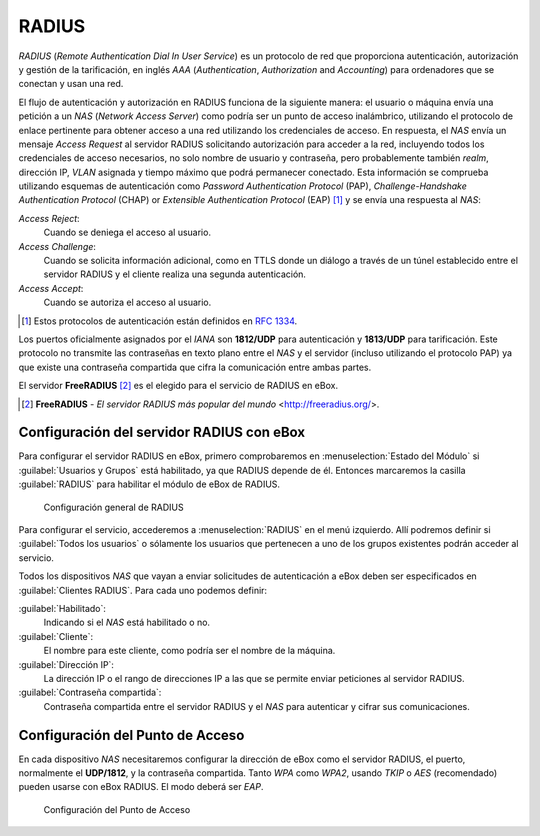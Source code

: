 .. _radius-ref:

RADIUS
******

.. sectionauthor:: Jorge Salamero Sanz <jsalamero@ebox-platform.com>

*RADIUS* (*Remote Authentication Dial In User Service*) es un protocolo de
red que proporciona autenticación, autorización y gestión de la tarificación,
en inglés *AAA* (*Authentication*, *Authorization* and *Accounting*) para
ordenadores que se conectan y usan una red.

El flujo de autenticación y autorización en RADIUS funciona de la
siguiente manera: el usuario o máquina envía una petición a un *NAS*
(*Network Access Server*) como podría ser un punto de acceso
inalámbrico, utilizando el protocolo de enlace pertinente para obtener
acceso a una red utilizando los credenciales de acceso. En respuesta,
el *NAS* envía un mensaje *Access Request* al servidor RADIUS
solicitando autorización para acceder a la red, incluyendo todos los
credenciales de acceso necesarios, no solo nombre de usuario y
contraseña, pero probablemente también *realm*, dirección IP, *VLAN*
asignada y tiempo máximo que podrá permanecer conectado. Esta
información se comprueba utilizando esquemas de autenticación como
*Password Authentication Protocol*
(PAP), *Challenge-Handshake Authentication Protocol* (CHAP) or
*Extensible Authentication Protocol* (EAP) [#]_ y se envía una respuesta al *NAS*:

*Access Reject*:
  Cuando se deniega el acceso al usuario.

*Access Challenge*:
  Cuando se solicita información adicional, como en TTLS donde un
  diálogo a través de un túnel establecido entre el servidor RADIUS y
  el cliente realiza una segunda autenticación.

*Access Accept*:
  Cuando se autoriza el acceso al usuario.

.. [#] Estos protocolos de autenticación están definidos en :rfc:`1334`.

Los puertos oficialmente asignados por el *IANA* son **1812/UDP** para
autenticación y **1813/UDP** para tarificación. Este protocolo no transmite
las contraseñas en texto plano entre el *NAS* y el servidor (incluso
utilizando el protocolo PAP) ya que existe una contraseña compartida que
cifra la comunicación entre ambas partes.

El servidor **FreeRADIUS** [#]_ es el elegido para el servicio de RADIUS en eBox.

.. [#] **FreeRADIUS** - *El servidor RADIUS más popular del mundo* <http://freeradius.org/>.

Configuración del servidor RADIUS con eBox
==========================================

Para configurar el servidor RADIUS en eBox, primero comprobaremos en
:menuselection:`Estado del Módulo` si :guilabel:`Usuarios y Grupos`
está habilitado, ya que RADIUS depende de él. Entonces marcaremos la
casilla :guilabel:`RADIUS` para habilitar el módulo de eBox de RADIUS.

.. figure:: images/radius/ebox-radius-01.png
   :scale: 80
   :alt: Configuración general de RADIUS

   Configuración general de RADIUS

Para configurar el servicio, accederemos a :menuselection:`RADIUS` en el menú
izquierdo. Allí podremos definir si :guilabel:`Todos los usuarios` o sólamente
los usuarios que pertenecen a uno de los grupos existentes podrán acceder al
servicio.

Todos los dispositivos *NAS* que vayan a enviar solicitudes de autenticación
a eBox deben ser especificados en :guilabel:`Clientes RADIUS`. Para cada uno
podemos definir:

:guilabel:`Habilitado`:
  Indicando si el *NAS* está habilitado o no.

:guilabel:`Cliente`:
  El nombre para este cliente, como podría ser el nombre de la máquina.

:guilabel:`Dirección IP`:
  La dirección IP o el rango de direcciones IP a las que se permite
  enviar peticiones al servidor RADIUS.

:guilabel:`Contraseña compartida`:
  Contraseña compartida entre el servidor RADIUS y el *NAS* para
  autenticar y cifrar sus comunicaciones.

Configuración del Punto de Acceso
=================================

En cada dispositivo *NAS* necesitaremos configurar la dirección de
eBox como el servidor RADIUS, el puerto, normalmente el **UDP/1812**, y
la contraseña compartida. Tanto *WPA* como *WPA2*, usando *TKIP* o
*AES* (recomendado) pueden usarse con eBox RADIUS. El modo deberá ser
*EAP*.

.. figure:: images/radius/wireless-settings.png
   :scale: 80
   :alt: Configuración del Punto de Acceso

   Configuración del Punto de Acceso

.. FIXME client configuration

